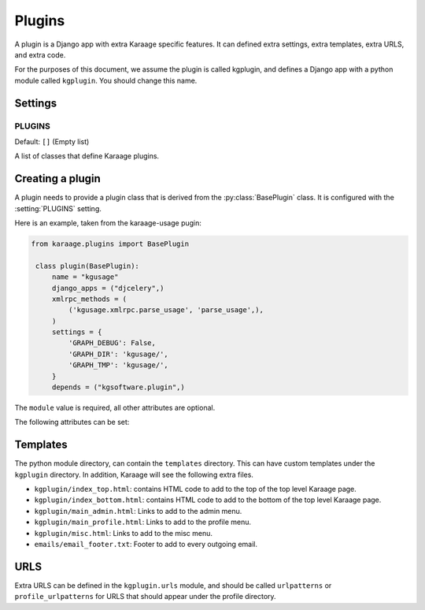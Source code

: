 Plugins
=======
A plugin is a Django app with extra Karaage specific features. It can defined
extra settings, extra templates, extra URLS, and extra code.

For the purposes of this document, we assume the plugin is called kgplugin, and
defines a Django app with a python module called ``kgplugin``. You should
change this name.

Settings
--------
.. setting:: PLUGINS

PLUGINS
~~~~~~~
Default: ``[]`` (Empty list)

A list of classes that define Karaage plugins.

Creating a plugin
-----------------
.. py:module:: karaage.plugins

A plugin needs to provide a plugin class that is derived from the
:py:class:`BasePlugin` class. It is configured with the
:setting:`PLUGINS` setting.

.. py:class:: BasePlugin

   Base class used for defining Karaage specific settings used to define
   plugins in Karaaage.

   .. versionchanged:: 3.1.5
 
      BasePlugin is derived from :py:class:`django.apps.AppConfig` if Django
      1.7 is detected.

Here is an example, taken from the karaage-usage pugin:

.. code-block:: python

   from karaage.plugins import BasePlugin

    class plugin(BasePlugin):
        name = "kgusage"
        django_apps = ("djcelery",)
        xmlrpc_methods = (
            ('kgusage.xmlrpc.parse_usage', 'parse_usage',),
        )
        settings = {
            'GRAPH_DEBUG': False,
            'GRAPH_DIR': 'kgusage/',
            'GRAPH_TMP': 'kgusage/',
        }
        depends = ("kgsoftware.plugin",)

The ``module`` value is required, all other attributes are optional.

The following attributes can be set:

.. py:attribute:: BasePlugin.name

   The python module for the Django app. This will be added to the
   :setting:`django:INSTALLED_APPS` Django setting.

   .. versionchanged:: 3.1.5

   If Django 1.7 is detected, the plugin class is added to
   :setting:`django:INSTALLED_APPS`, not this value. This setting is used
   by Django to locate the module.

.. py:attribute:: BasePlugin.django_apps

   A typle list of extra Django apps that are required for this plugin to work
   correctly. This will be added to the  :setting:`django:INSTALLED_APPS`
   setting.

.. py:attribute:: BasePlugin.xmlrpc_methods

   A tuple list of extra methods to add to the :setting:`XMLRPC_METHODS`
   setting.

.. py:attribute:: BasePlugin.settings

   A dictionary of extra settings, and default values. These are added to the
   Django settings. If the setting is already defined, the value given here is
   ignored.

.. py:attribute:: BasePlugin.depends

   A tuple list of plugins this plugin requires to be installed for it
   to operate correctly.

Templates
---------
The python module directory, can contain the ``templates`` directory. This
can have custom templates under the ``kgplugin`` directory. In addition,
Karaage will see the following extra files.

*  ``kgplugin/index_top.html``: contains HTML code to add to the top of the top
   level Karaage page.

*  ``kgplugin/index_bottom.html``: contains HTML code to add to the bottom of
   the top level Karaage page.

*  ``kgplugin/main_admin.html``: Links to add to the admin menu.

*  ``kgplugin/main_profile.html``: Links to add to the profile menu.

*  ``kgplugin/misc.html``: Links to add to the misc menu.

*  ``emails/email_footer.txt``: Footer to add to every outgoing email.

URLS
----
Extra URLS can be defined in the ``kgplugin.urls`` module, and should be called
``urlpatterns`` or ``profile_urlpatterns`` for URLS that should appear under
the profile directory.
